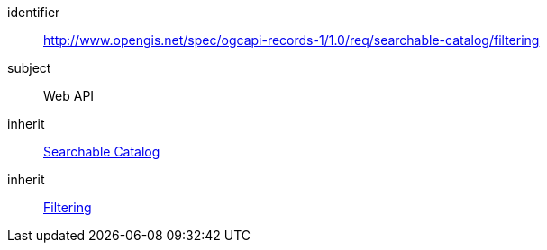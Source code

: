 [[rc_searchable-catalog_filtering]]

//[cols="1,4",width="90%"]
//|===
//2+|*Requirements Class*
//2+|http://www.opengis.net/spec/ogcapi-records-1/1.0/req/searchable-catalog/filtering
//|Target type |Web API
//|Dependency |<<rc_searchable-catalog,Searchable Catalog>>
//|Dependency |<<rc_filtering,Filtering>>
//|===


[requirements_class]
====
[%metadata]
identifier:: http://www.opengis.net/spec/ogcapi-records-1/1.0/req/searchable-catalog/filtering
subject:: Web API
inherit:: <<rc_searchable-catalog,Searchable Catalog>>
inherit:: <<rc_filtering,Filtering>>
====